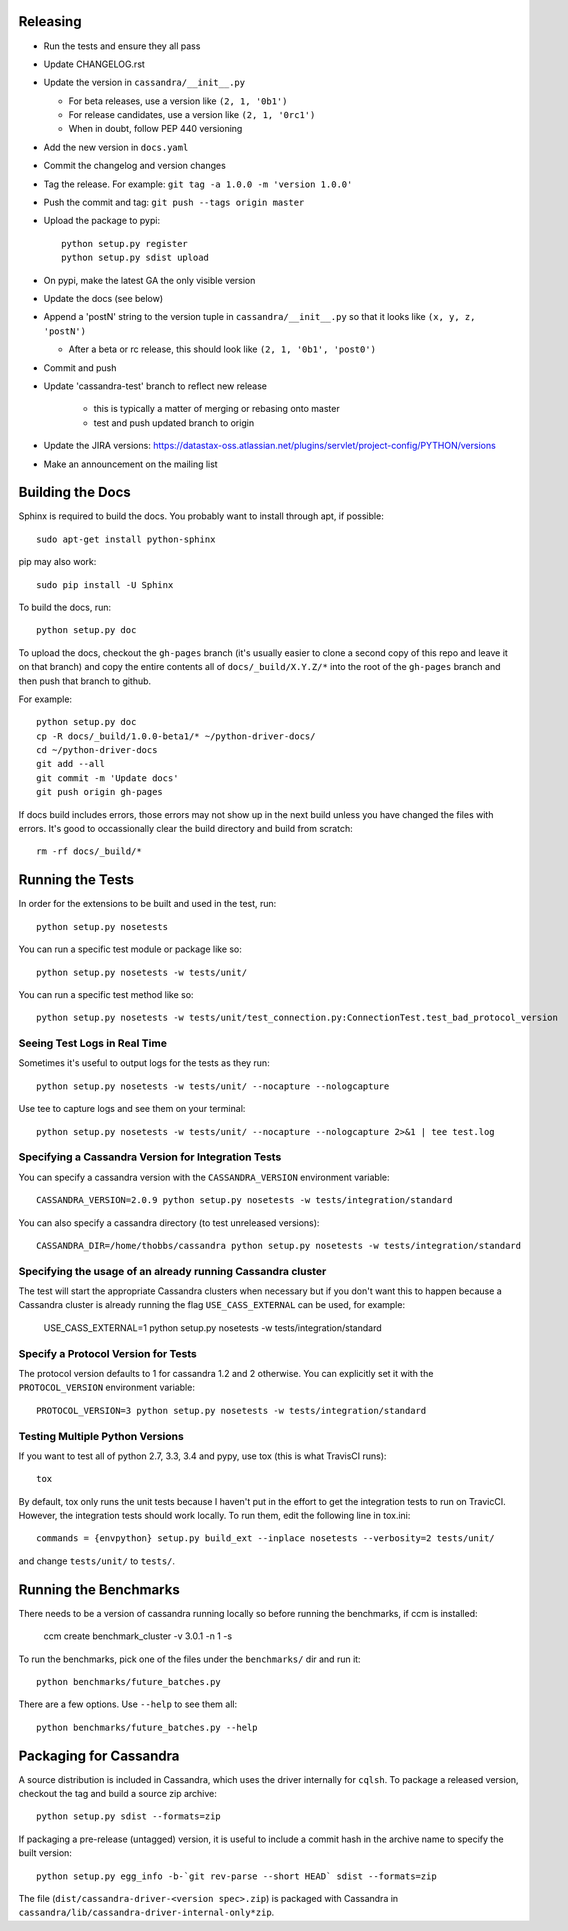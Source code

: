 Releasing
=========
* Run the tests and ensure they all pass
* Update CHANGELOG.rst
* Update the version in ``cassandra/__init__.py``

  * For beta releases, use a version like ``(2, 1, '0b1')``
  * For release candidates, use a version like ``(2, 1, '0rc1')``
  * When in doubt, follow PEP 440 versioning
* Add the new version in ``docs.yaml``

* Commit the changelog and version changes
* Tag the release.  For example: ``git tag -a 1.0.0 -m 'version 1.0.0'``
* Push the commit and tag: ``git push --tags origin master``
* Upload the package to pypi::

    python setup.py register
    python setup.py sdist upload

* On pypi, make the latest GA the only visible version
* Update the docs (see below)
* Append a 'postN' string to the version tuple in ``cassandra/__init__.py``
  so that it looks like ``(x, y, z, 'postN')``

  * After a beta or rc release, this should look like ``(2, 1, '0b1', 'post0')``

* Commit and push
* Update 'cassandra-test' branch to reflect new release

    * this is typically a matter of merging or rebasing onto master
    * test and push updated branch to origin

* Update the JIRA versions: https://datastax-oss.atlassian.net/plugins/servlet/project-config/PYTHON/versions
* Make an announcement on the mailing list

Building the Docs
=================
Sphinx is required to build the docs. You probably want to install through apt,
if possible::

    sudo apt-get install python-sphinx

pip may also work::

    sudo pip install -U Sphinx

To build the docs, run::

    python setup.py doc

To upload the docs, checkout the ``gh-pages`` branch (it's usually easier to
clone a second copy of this repo and leave it on that branch) and copy the entire
contents all of ``docs/_build/X.Y.Z/*`` into the root of the ``gh-pages`` branch
and then push that branch to github.

For example::

    python setup.py doc
    cp -R docs/_build/1.0.0-beta1/* ~/python-driver-docs/
    cd ~/python-driver-docs
    git add --all
    git commit -m 'Update docs'
    git push origin gh-pages

If docs build includes errors, those errors may not show up in the next build unless
you have changed the files with errors.  It's good to occassionally clear the build
directory and build from scratch::

    rm -rf docs/_build/*

Running the Tests
=================
In order for the extensions to be built and used in the test, run::

    python setup.py nosetests

You can run a specific test module or package like so::

    python setup.py nosetests -w tests/unit/

You can run a specific test method like so::

    python setup.py nosetests -w tests/unit/test_connection.py:ConnectionTest.test_bad_protocol_version

Seeing Test Logs in Real Time
-----------------------------
Sometimes it's useful to output logs for the tests as they run::

    python setup.py nosetests -w tests/unit/ --nocapture --nologcapture

Use tee to capture logs and see them on your terminal::

    python setup.py nosetests -w tests/unit/ --nocapture --nologcapture 2>&1 | tee test.log

Specifying a Cassandra Version for Integration Tests
----------------------------------------------------
You can specify a cassandra version with the ``CASSANDRA_VERSION`` environment variable::

    CASSANDRA_VERSION=2.0.9 python setup.py nosetests -w tests/integration/standard

You can also specify a cassandra directory (to test unreleased versions)::

    CASSANDRA_DIR=/home/thobbs/cassandra python setup.py nosetests -w tests/integration/standard

Specifying the usage of an already running Cassandra cluster
----------------------------------------------------
The test will start the appropriate Cassandra clusters when necessary  but if you don't want this to happen because a Cassandra cluster is already running the flag ``USE_CASS_EXTERNAL`` can be used, for example: 

	USE_CASS_EXTERNAL=1 python setup.py nosetests -w tests/integration/standard

Specify a Protocol Version for Tests
------------------------------------
The protocol version defaults to 1 for cassandra 1.2 and 2 otherwise.  You can explicitly set
it with the ``PROTOCOL_VERSION`` environment variable::

    PROTOCOL_VERSION=3 python setup.py nosetests -w tests/integration/standard

Testing Multiple Python Versions
--------------------------------
If you want to test all of python 2.7, 3.3, 3.4 and pypy, use tox (this is what
TravisCI runs)::

    tox

By default, tox only runs the unit tests because I haven't put in the effort
to get the integration tests to run on TravicCI.  However, the integration
tests should work locally.  To run them, edit the following line in tox.ini::

    commands = {envpython} setup.py build_ext --inplace nosetests --verbosity=2 tests/unit/

and change ``tests/unit/`` to ``tests/``.

Running the Benchmarks
======================
There needs to be a version of cassandra running locally so before running the benchmarks, if ccm is installed:
	
	ccm create benchmark_cluster -v 3.0.1 -n 1 -s

To run the benchmarks, pick one of the files under the ``benchmarks/`` dir and run it::

    python benchmarks/future_batches.py

There are a few options.  Use ``--help`` to see them all::

    python benchmarks/future_batches.py --help

Packaging for Cassandra
=======================
A source distribution is included in Cassandra, which uses the driver internally for ``cqlsh``.
To package a released version, checkout the tag and build a source zip archive::

    python setup.py sdist --formats=zip

If packaging a pre-release (untagged) version, it is useful to include a commit hash in the archive
name to specify the built version::

    python setup.py egg_info -b-`git rev-parse --short HEAD` sdist --formats=zip

The file (``dist/cassandra-driver-<version spec>.zip``) is packaged with Cassandra in ``cassandra/lib/cassandra-driver-internal-only*zip``.
